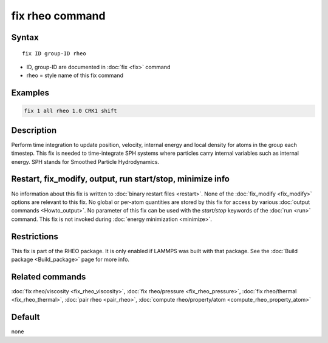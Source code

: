 .. index:: fix rheo

fix rheo command
===============

Syntax
""""""

.. parsed-literal::

   fix ID group-ID rheo

* ID, group-ID are documented in :doc:`fix <fix>` command
* rheo = style name of this fix command

Examples
""""""""

.. code-block:: LAMMPS

   fix 1 all rheo 1.0 CRK1 shift

Description
"""""""""""

Perform time integration to update position, velocity, internal energy
and local density for atoms in the group each timestep. This fix is
needed to time-integrate SPH systems where particles carry internal
variables such as internal energy.  SPH stands for Smoothed Particle
Hydrodynamics.

Restart, fix_modify, output, run start/stop, minimize info
"""""""""""""""""""""""""""""""""""""""""""""""""""""""""""

No information about this fix is written to :doc:`binary restart files <restart>`.  None of the :doc:`fix_modify <fix_modify>` options
are relevant to this fix.  No global or per-atom quantities are stored
by this fix for access by various :doc:`output commands <Howto_output>`.
No parameter of this fix can be used with the *start/stop* keywords of
the :doc:`run <run>` command.  This fix is not invoked during :doc:`energy minimization <minimize>`.

Restrictions
""""""""""""

This fix is part of the RHEO package.  It is only enabled if
LAMMPS was built with that package.  See the :doc:`Build package <Build_package>` page for more info.

Related commands
""""""""""""""""

:doc:`fix rheo/viscosity <fix_rheo_viscosity>`,
:doc:`fix rheo/pressure <fix_rheo_pressure>`,
:doc:`fix rheo/thermal <fix_rheo_thermal>`,
:doc:`pair rheo <pair_rheo>`,
:doc:`compute rheo/property/atom <compute_rheo_property_atom>`

Default
"""""""

none

